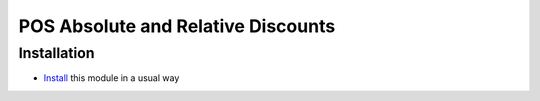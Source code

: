 =====================================
 POS Absolute and Relative Discounts
=====================================

Installation
============

* `Install <https://odoo-development.readthedocs.io/en/latest/odoo/usage/install-module.html>`__ this module in a usual way
